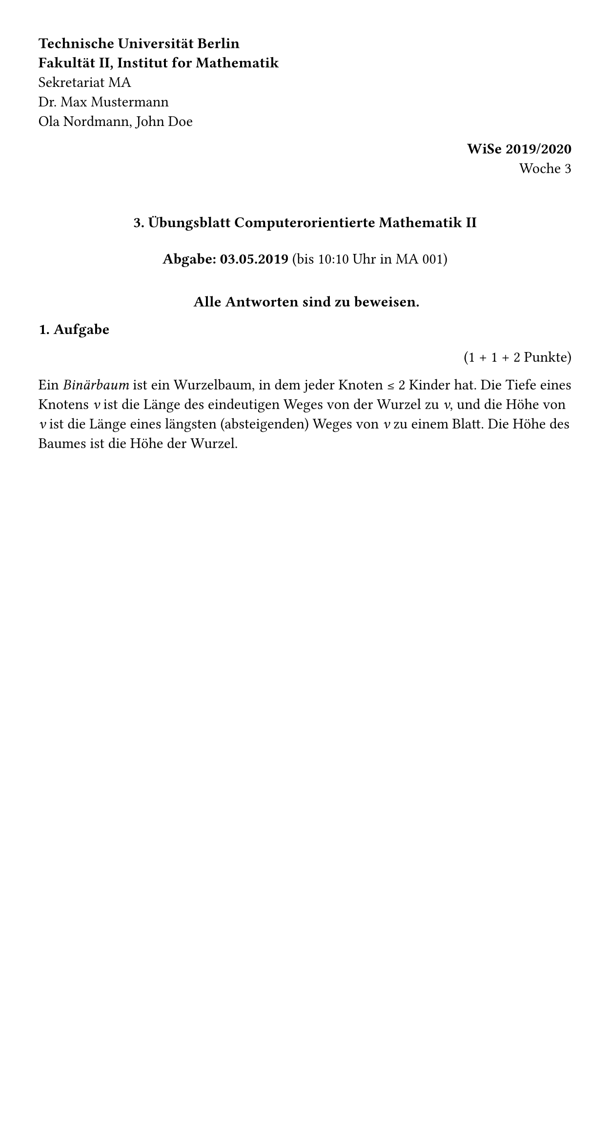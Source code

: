 // Ref: false

// Configuration with `page` and `font` functions.
#set page(width: 450pt, margin: 1cm)

// There are variables and they can take normal values like strings, ...
#let city = "Berlin"

// ... but also "content" values. While these contain markup,
// they are also values and can be summed, stored in arrays etc.
// There are also more standard control flow structures, like #if and #for.
#let university = [*Technische Universität #city*]
#let faculty = [*Fakultät II, Institut for Mathematik*]

// The `box` function just places content into a rectangular container. When
// the only argument to a function is a content block, the parentheses can be
// omitted (i.e. `f[a]` is the same as `f([a])`).
#box[
  // Backslash adds a forced line break.
  #university \
  #faculty \
  Sekretariat MA \
  Dr. Max Mustermann \
  Ola Nordmann, John Doe
]
#align(right, box[*WiSe 2019/2020* \ Woche 3])

// Adds vertical spacing.
#v(6mm)

// If the last argument to a function is a content block, we can also place it
// behind the parentheses.
#align(center)[
  // Markdown-like syntax for headings.
  ==== 3. Übungsblatt Computerorientierte Mathematik II #v(4mm)
  *Abgabe: 03.05.2019* (bis 10:10 Uhr in MA 001) #v(4mm)
  *Alle Antworten sind zu beweisen.*
]

*1. Aufgabe* #align(right)[(1 + 1 + 2 Punkte)]

Ein _Binärbaum_ ist ein Wurzelbaum, in dem jeder Knoten ≤ 2 Kinder hat.
Die Tiefe eines Knotens _v_ ist die Länge des eindeutigen Weges von der Wurzel
zu _v_, und die Höhe von _v_ ist die Länge eines längsten (absteigenden) Weges
von _v_ zu einem Blatt. Die Höhe des Baumes ist die Höhe der Wurzel.

#v(6mm)
